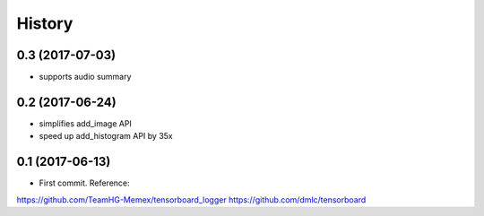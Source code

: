 History
=======
0.3 (2017-07-03)
-----------------
* supports audio summary

0.2 (2017-06-24)
-----------------
* simplifies add_image API
* speed up add_histogram API by 35x


0.1 (2017-06-13)
------------------

* First commit. Reference:
https://github.com/TeamHG-Memex/tensorboard_logger
https://github.com/dmlc/tensorboard


